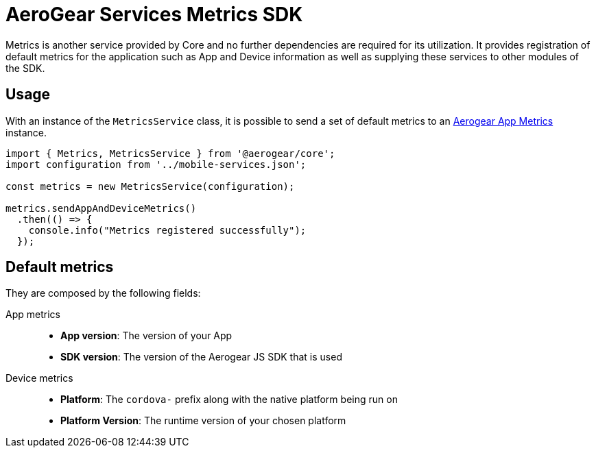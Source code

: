 = AeroGear Services Metrics SDK

Metrics is another service provided by Core and no further dependencies are required for its utilization.
It provides registration of default metrics for the application such as App and Device information as well as supplying these services to other modules of the SDK.

== Usage
With an instance of the `MetricsService` class, it is possible to send a set of default metrics to an https://github.com/aerogear/aerogear-app-metrics[Aerogear App Metrics] instance.

[source, javascript]
----
import { Metrics, MetricsService } from '@aerogear/core';
import configuration from '../mobile-services.json';

const metrics = new MetricsService(configuration);

metrics.sendAppAndDeviceMetrics()
  .then(() => {
    console.info("Metrics registered successfully");
  });
----

== Default metrics

They are composed by the following fields:

App metrics::
- *App version*: The version of your App
- *SDK version*: The version of the Aerogear JS SDK that is used

Device metrics::
- *Platform*: The `cordova-` prefix along with the native platform being run on
- *Platform Version*: The runtime version of your chosen platform
